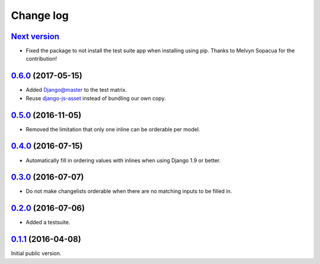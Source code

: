 .. _changelog:

Change log
==========

`Next version`_
~~~~~~~~~~~~~~~

- Fixed the package to not install the test suite app when installing
  using pip. Thanks to Melvyn Sopacua for the contribution!


`0.6.0`_ (2017-05-15)
~~~~~~~~~~~~~~~~~~~~~

- Added Django@master to the test matrix.
- Reuse django-js-asset_ instead of bundling our own copy.


`0.5.0`_ (2016-11-05)
~~~~~~~~~~~~~~~~~~~~~

- Removed the limitation that only one inline can be orderable per model.


`0.4.0`_ (2016-07-15)
~~~~~~~~~~~~~~~~~~~~~

- Automatically fill in ordering values with inlines when using Django
  1.9 or better.


`0.3.0`_ (2016-07-07)
~~~~~~~~~~~~~~~~~~~~~

- Do not make changelists orderable when there are no matching inputs to
  be filled in.


`0.2.0`_ (2016-07-06)
~~~~~~~~~~~~~~~~~~~~~

- Added a testsuite.


`0.1.1`_ (2016-04-08)
~~~~~~~~~~~~~~~~~~~~~

Initial public version.


.. _Django: https://www.djangoproject.com/
.. _django-js-asset: https://pypi.python.org/pypi/django-js-asset
.. _flake8: https://pypi.python.org/pypi/flake8
.. _isort: https://pypi.python.org/pypi/isort
.. _tox: https://tox.readthedocs.io/

.. _0.1.1: https://github.com/matthiask/django-admin-ordering/commit/be8c5581c4
.. _0.2.0: https://github.com/matthiask/django-admin-ordering/compare/0.1.1...0.2.0
.. _0.3.0: https://github.com/matthiask/django-admin-ordering/compare/0.2.0...0.3.0
.. _0.4.0: https://github.com/matthiask/django-admin-ordering/compare/0.3.0...0.4.0
.. _0.5.0: https://github.com/matthiask/django-admin-ordering/compare/0.4.0...0.5.0
.. _0.6.0: https://github.com/matthiask/django-admin-ordering/compare/0.5.0...0.6.0
.. _Next version: https://github.com/matthiask/django-admin-ordering/compare/0.6.0...master
